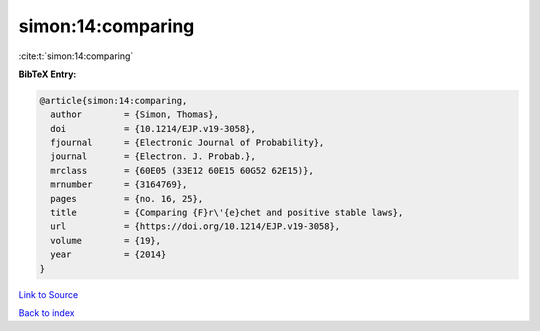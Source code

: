 simon:14:comparing
==================

:cite:t:`simon:14:comparing`

**BibTeX Entry:**

.. code-block:: bibtex

   @article{simon:14:comparing,
     author        = {Simon, Thomas},
     doi           = {10.1214/EJP.v19-3058},
     fjournal      = {Electronic Journal of Probability},
     journal       = {Electron. J. Probab.},
     mrclass       = {60E05 (33E12 60E15 60G52 62E15)},
     mrnumber      = {3164769},
     pages         = {no. 16, 25},
     title         = {Comparing {F}r\'{e}chet and positive stable laws},
     url           = {https://doi.org/10.1214/EJP.v19-3058},
     volume        = {19},
     year          = {2014}
   }

`Link to Source <https://doi.org/10.1214/EJP.v19-3058},>`_


`Back to index <../By-Cite-Keys.html>`_
